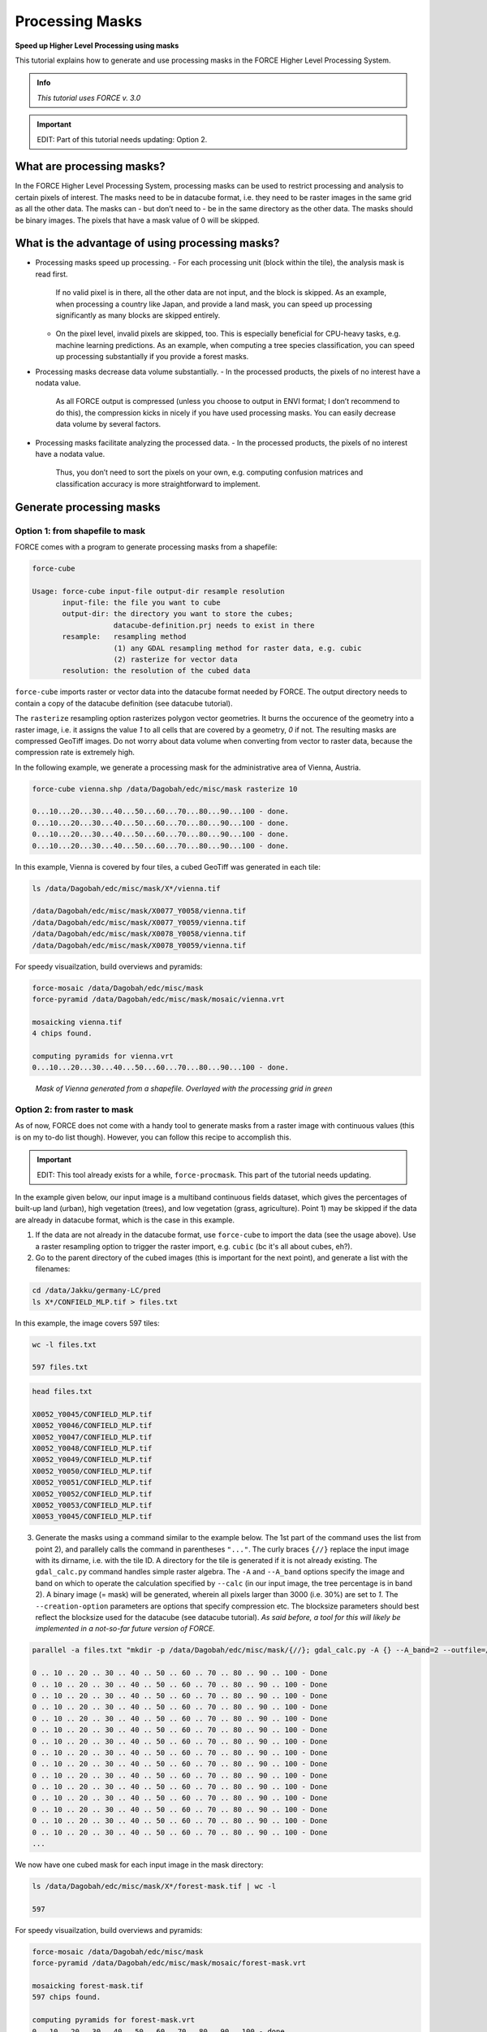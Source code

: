 .. _tut-mask:

Processing Masks
================

**Speed up Higher Level Processing using masks**

This tutorial explains how to generate and use processing masks in the FORCE Higher Level Processing System.

.. admonition:: Info

   *This tutorial uses FORCE v. 3.0*


.. important::

   EDIT: Part of this tutorial needs updating: Option 2.



What are processing masks?
--------------------------

In the FORCE Higher Level Processing System, processing masks can be used to restrict processing and analysis to certain pixels of interest.
The masks need to be in datacube format, i.e. they need to be raster images in the same grid as all the other data.
The masks can - but don’t need to - be in the same directory as the other data.
The masks should be binary images.
The pixels that have a mask value of 0 will be skipped.


What is the advantage of using processing masks?
------------------------------------------------

- Processing masks speed up processing.
  - For each processing unit (block within the tile), the analysis mask is read first.
    If no valid pixel is in there, all the other data are not input, and the block is skipped.
    As an example, when processing a country like Japan, and provide a land mask, you can speed up processing significantly as many blocks are skipped entirely.
  - On the pixel level, invalid pixels are skipped, too.
    This is especially beneficial for CPU-heavy tasks, e.g. machine learning predictions.
    As an example, when computing a tree species classification, you can speed up processing substantially if you provide a forest masks.
- Processing masks decrease data volume substantially.
  - In the processed products, the pixels of no interest have a nodata value.
    As all FORCE output is compressed (unless you choose to output in ENVI format; I don’t recommend to do this), the compression kicks in nicely if you have used processing masks.
    You can easily decrease data volume by several factors.
- Processing masks facilitate analyzing the processed data.
  - In the processed products, the pixels of no interest have a nodata value.
    Thus, you don’t need to sort the pixels on your own, e.g. computing confusion matrices and classification accuracy is more straightforward to implement.


Generate processing masks
-------------------------

Option 1: from shapefile to mask
""""""""""""""""""""""""""""""""

FORCE comes with a program to generate processing masks from a shapefile: 

.. code-block:: bash

   force-cube

   Usage: force-cube input-file output-dir resample resolution
          input-file: the file you want to cube
          output-dir: the directory you want to store the cubes;
                      datacube-definition.prj needs to exist in there
          resample:   resampling method
                      (1) any GDAL resampling method for raster data, e.g. cubic
                      (2) rasterize for vector data
          resolution: the resolution of the cubed data


``force-cube`` imports raster or vector data into the datacube format needed by FORCE.
The output directory needs to contain a copy of the datacube definition (see datacube tutorial).

The ``rasterize`` resampling option rasterizes polygon vector geometries.
It burns the occurence of the geometry into a raster image, i.e. it assigns the value *1* to all cells that are covered by a geometry, *0* if not.
The resulting masks are compressed GeoTiff images.
Do not worry about data volume when converting from vector to raster data, because the compression rate is extremely high.

In the following example, we generate a processing mask for the administrative area of Vienna, Austria.


.. code-block:: bash

   force-cube vienna.shp /data/Dagobah/edc/misc/mask rasterize 10

   0...10...20...30...40...50...60...70...80...90...100 - done.
   0...10...20...30...40...50...60...70...80...90...100 - done.
   0...10...20...30...40...50...60...70...80...90...100 - done.
   0...10...20...30...40...50...60...70...80...90...100 - done.


In this example, Vienna is covered by four tiles, a cubed GeoTiff was generated in each tile:

.. code-block:: bash

   ls /data/Dagobah/edc/misc/mask/X*/vienna.tif

   /data/Dagobah/edc/misc/mask/X0077_Y0058/vienna.tif
   /data/Dagobah/edc/misc/mask/X0077_Y0059/vienna.tif
   /data/Dagobah/edc/misc/mask/X0078_Y0058/vienna.tif
   /data/Dagobah/edc/misc/mask/X0078_Y0059/vienna.tif


For speedy visuailzation, build overviews and pyramids:

.. code-block:: bash

   force-mosaic /data/Dagobah/edc/misc/mask
   force-pyramid /data/Dagobah/edc/misc/mask/mosaic/vienna.vrt

   mosaicking vienna.tif
   4 chips found.

   computing pyramids for vienna.vrt
   0...10...20...30...40...50...60...70...80...90...100 - done.


.. figure:: img/tutorial-mask-vector.jpg

   *Mask of Vienna generated from a shapefile. Overlayed with the processing grid in green*


Option 2: from raster to mask
"""""""""""""""""""""""""""""

As of now, FORCE does not come with a handy tool to generate masks from a raster image with continuous values (this is on my to-do list though).
However, you can follow this recipe to accomplish this.

.. important::

   EDIT: This tool already exists for a while, ``force-procmask``. This part of the tutorial needs updating.


In the example given below, our input image is a multiband continuous fields dataset, which gives the percentages of built-up land (urban), high vegetation (trees), and low vegetation (grass, agriculture).
Point 1) may be skipped if the data are already in datacube format, which is the case in this example.

1. If the data are not already in the datacube format, use ``force-cube`` to import the data (see the usage above).
   Use a raster resampling option to trigger the raster import, e.g. ``cubic`` (bc it's all about cubes, eh?).

2. Go to the parent directory of the cubed images (this is important for the next point), and generate a list with the filenames:

.. code-block:: bash

   cd /data/Jakku/germany-LC/pred
   ls X*/CONFIELD_MLP.tif > files.txt


In this example, the image covers 597 tiles:

.. code-block:: bash

   wc -l files.txt

   597 files.txt


.. code-block:: bash

   head files.txt

   X0052_Y0045/CONFIELD_MLP.tif
   X0052_Y0046/CONFIELD_MLP.tif
   X0052_Y0047/CONFIELD_MLP.tif
   X0052_Y0048/CONFIELD_MLP.tif
   X0052_Y0049/CONFIELD_MLP.tif
   X0052_Y0050/CONFIELD_MLP.tif
   X0052_Y0051/CONFIELD_MLP.tif
   X0052_Y0052/CONFIELD_MLP.tif
   X0052_Y0053/CONFIELD_MLP.tif
   X0053_Y0045/CONFIELD_MLP.tif


3. Generate the masks using a command similar to the example below.
   The 1st part of the command uses the list from point 2), and parallely calls the command in parentheses ``"..."``.
   The curly braces ``{//}`` replace the input image with its dirname, i.e. with the tile ID.
   A directory for the tile is generated if it is not already existing.
   The ``gdal_calc.py`` command handles simple raster algebra.
   The ``-A`` and ``--A_band`` options specify the image and band on which to operate the calculation specified by ``--calc`` (in our input image, the tree percentage is in band 2).
   A binary image (= mask) will be generated, wherein all pixels larger than 3000 (i.e. 30%) are set to *1*.
   The ``--creation-option`` parameters are options that specify compression etc.
   The blocksize parameters should best reflect the blocksize used for the datacube (see datacube tutorial).
   *As said before, a tool for this will likely be implemented in a not-so-far future version of FORCE.*

.. code-block:: bash

   parallel -a files.txt "mkdir -p /data/Dagobah/edc/misc/mask/{//}; gdal_calc.py -A {} --A_band=2 --outfile=/data/Dagobah/edc/misc/mask/{//}/forest-mask.tif --calc='(A>3000)' --NoDataValue=255 --type=Byte --format=GTiff --creation-option='COMPRESS=LZW' --creation-option='PREDICTOR=2' --creation-option='NUM_THREADS=ALL_CPUS' --creation-option='BIGTIFF=YES' --creation-option='BLOCKXSIZE=3000' --creation-option='BLOCKYSIZE=300'"

   0 .. 10 .. 20 .. 30 .. 40 .. 50 .. 60 .. 70 .. 80 .. 90 .. 100 - Done
   0 .. 10 .. 20 .. 30 .. 40 .. 50 .. 60 .. 70 .. 80 .. 90 .. 100 - Done
   0 .. 10 .. 20 .. 30 .. 40 .. 50 .. 60 .. 70 .. 80 .. 90 .. 100 - Done
   0 .. 10 .. 20 .. 30 .. 40 .. 50 .. 60 .. 70 .. 80 .. 90 .. 100 - Done
   0 .. 10 .. 20 .. 30 .. 40 .. 50 .. 60 .. 70 .. 80 .. 90 .. 100 - Done
   0 .. 10 .. 20 .. 30 .. 40 .. 50 .. 60 .. 70 .. 80 .. 90 .. 100 - Done
   0 .. 10 .. 20 .. 30 .. 40 .. 50 .. 60 .. 70 .. 80 .. 90 .. 100 - Done
   0 .. 10 .. 20 .. 30 .. 40 .. 50 .. 60 .. 70 .. 80 .. 90 .. 100 - Done
   0 .. 10 .. 20 .. 30 .. 40 .. 50 .. 60 .. 70 .. 80 .. 90 .. 100 - Done
   0 .. 10 .. 20 .. 30 .. 40 .. 50 .. 60 .. 70 .. 80 .. 90 .. 100 - Done
   0 .. 10 .. 20 .. 30 .. 40 .. 50 .. 60 .. 70 .. 80 .. 90 .. 100 - Done
   0 .. 10 .. 20 .. 30 .. 40 .. 50 .. 60 .. 70 .. 80 .. 90 .. 100 - Done
   0 .. 10 .. 20 .. 30 .. 40 .. 50 .. 60 .. 70 .. 80 .. 90 .. 100 - Done
   0 .. 10 .. 20 .. 30 .. 40 .. 50 .. 60 .. 70 .. 80 .. 90 .. 100 - Done
   0 .. 10 .. 20 .. 30 .. 40 .. 50 .. 60 .. 70 .. 80 .. 90 .. 100 - Done
   ... 


We now have one cubed mask for each input image in the mask directory:

.. code-block:: bash

   ls /data/Dagobah/edc/misc/mask/X*/forest-mask.tif | wc -l

   597


For speedy visuailzation, build overviews and pyramids:

.. code-block:: bash

   force-mosaic /data/Dagobah/edc/misc/mask
   force-pyramid /data/Dagobah/edc/misc/mask/mosaic/forest-mask.vrt

   mosaicking forest-mask.tif
   597 chips found.
   
   computing pyramids for forest-mask.vrt
   0...10...20...30...40...50...60...70...80...90...100 - done.


.. figure:: img/tutorial-mask-raster.jpg

   *Forest mask generated from continuous raster input. Overlayed with the processing grid in green*


Use processing masks
--------------------

Processing masks can easily be used in ``force-higher-level`` by setting the ``DIR_MASK`` and ``BASE_MASK`` parameters in the parameter file.
They are the parent directory of the cubed masks, and the basename of the masks, respectively.
To use the Vienna mask from above:

.. code-block:: bash

   DIR_MASK = /data/Dagobah/edc/misc/mask
   BASE_MASK = vienna.tif
